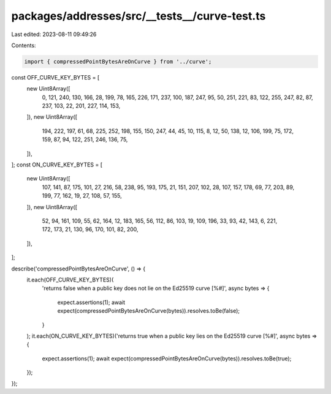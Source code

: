 packages/addresses/src/__tests__/curve-test.ts
==============================================

Last edited: 2023-08-11 09:49:26

Contents:

.. code-block:: ts

    import { compressedPointBytesAreOnCurve } from '../curve';

const OFF_CURVE_KEY_BYTES = [
    new Uint8Array([
        0, 121, 240, 130, 166, 28, 199, 78, 165, 226, 171, 237, 100, 187, 247, 95, 50, 251, 221, 83, 122, 255, 247, 82,
        87, 237, 103, 22, 201, 227, 114, 153,
    ]),
    new Uint8Array([
        194, 222, 197, 61, 68, 225, 252, 198, 155, 150, 247, 44, 45, 10, 115, 8, 12, 50, 138, 12, 106, 199, 75, 172,
        159, 87, 94, 122, 251, 246, 136, 75,
    ]),
];
const ON_CURVE_KEY_BYTES = [
    new Uint8Array([
        107, 141, 87, 175, 101, 27, 216, 58, 238, 95, 193, 175, 21, 151, 207, 102, 28, 107, 157, 178, 69, 77, 203, 89,
        199, 77, 162, 19, 27, 108, 57, 155,
    ]),
    new Uint8Array([
        52, 94, 161, 109, 55, 62, 164, 12, 183, 165, 56, 112, 86, 103, 19, 109, 196, 33, 93, 42, 143, 6, 221, 172, 173,
        21, 130, 96, 170, 101, 82, 200,
    ]),
];

describe('compressedPointBytesAreOnCurve', () => {
    it.each(OFF_CURVE_KEY_BYTES)(
        'returns false when a public key does not lie on the Ed25519 curve [%#]',
        async bytes => {
            expect.assertions(1);
            await expect(compressedPointBytesAreOnCurve(bytes)).resolves.toBe(false);
        }
    );
    it.each(ON_CURVE_KEY_BYTES)('returns true when a public key lies on the Ed25519 curve [%#]', async bytes => {
        expect.assertions(1);
        await expect(compressedPointBytesAreOnCurve(bytes)).resolves.toBe(true);
    });
});



